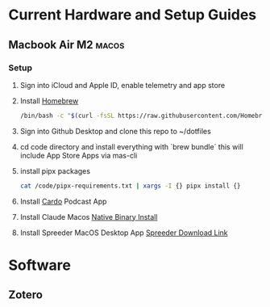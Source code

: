 #+hugo_base_dir: ../
* Current Hardware and Setup Guides
:PROPERTIES:
:EXPORT_FILE_NAME: Setup
:END:
** Macbook Air M2 :macos:
:PROPERTIES:
:OS:       MacOS
:END:
*** Setup
1. Sign into iCloud and Apple ID, enable telemetry and app store
2. Install [[https://brew.sh/][Homebrew]]
   #+begin_src bash
   /bin/bash -c "$(curl -fsSL https://raw.githubusercontent.com/Homebrew/install/HEAD/install.sh)"
   #+end_src
3. Sign into Github Desktop and clone this repo to ~/dotfiles
4. cd code directory and install everything with `brew bundle`
   this will include App Store Apps via mas-cli
5. install pipx packages
      #+begin_src bash
         cat /code/pipx-requirements.txt | xargs -I {} pipx install {}
      #+end_src
6. Install [[https://cardo-podcast.github.io/][Cardo]] Podcast App
7. Install Claude Macos [[https://docs.claude.com/en/docs/claude-code/setup][Native Binary Install]]
8. Install Spreeder MacOS Desktop App [[https://resources.ereflect.com/Spreeder/downloads/mac/home/Spreeder-21.0.0.dmg][Spreeder Download Link]]
* Software
** Zotero
:PROPERTIES:
:OS:       MacOS
:END:
